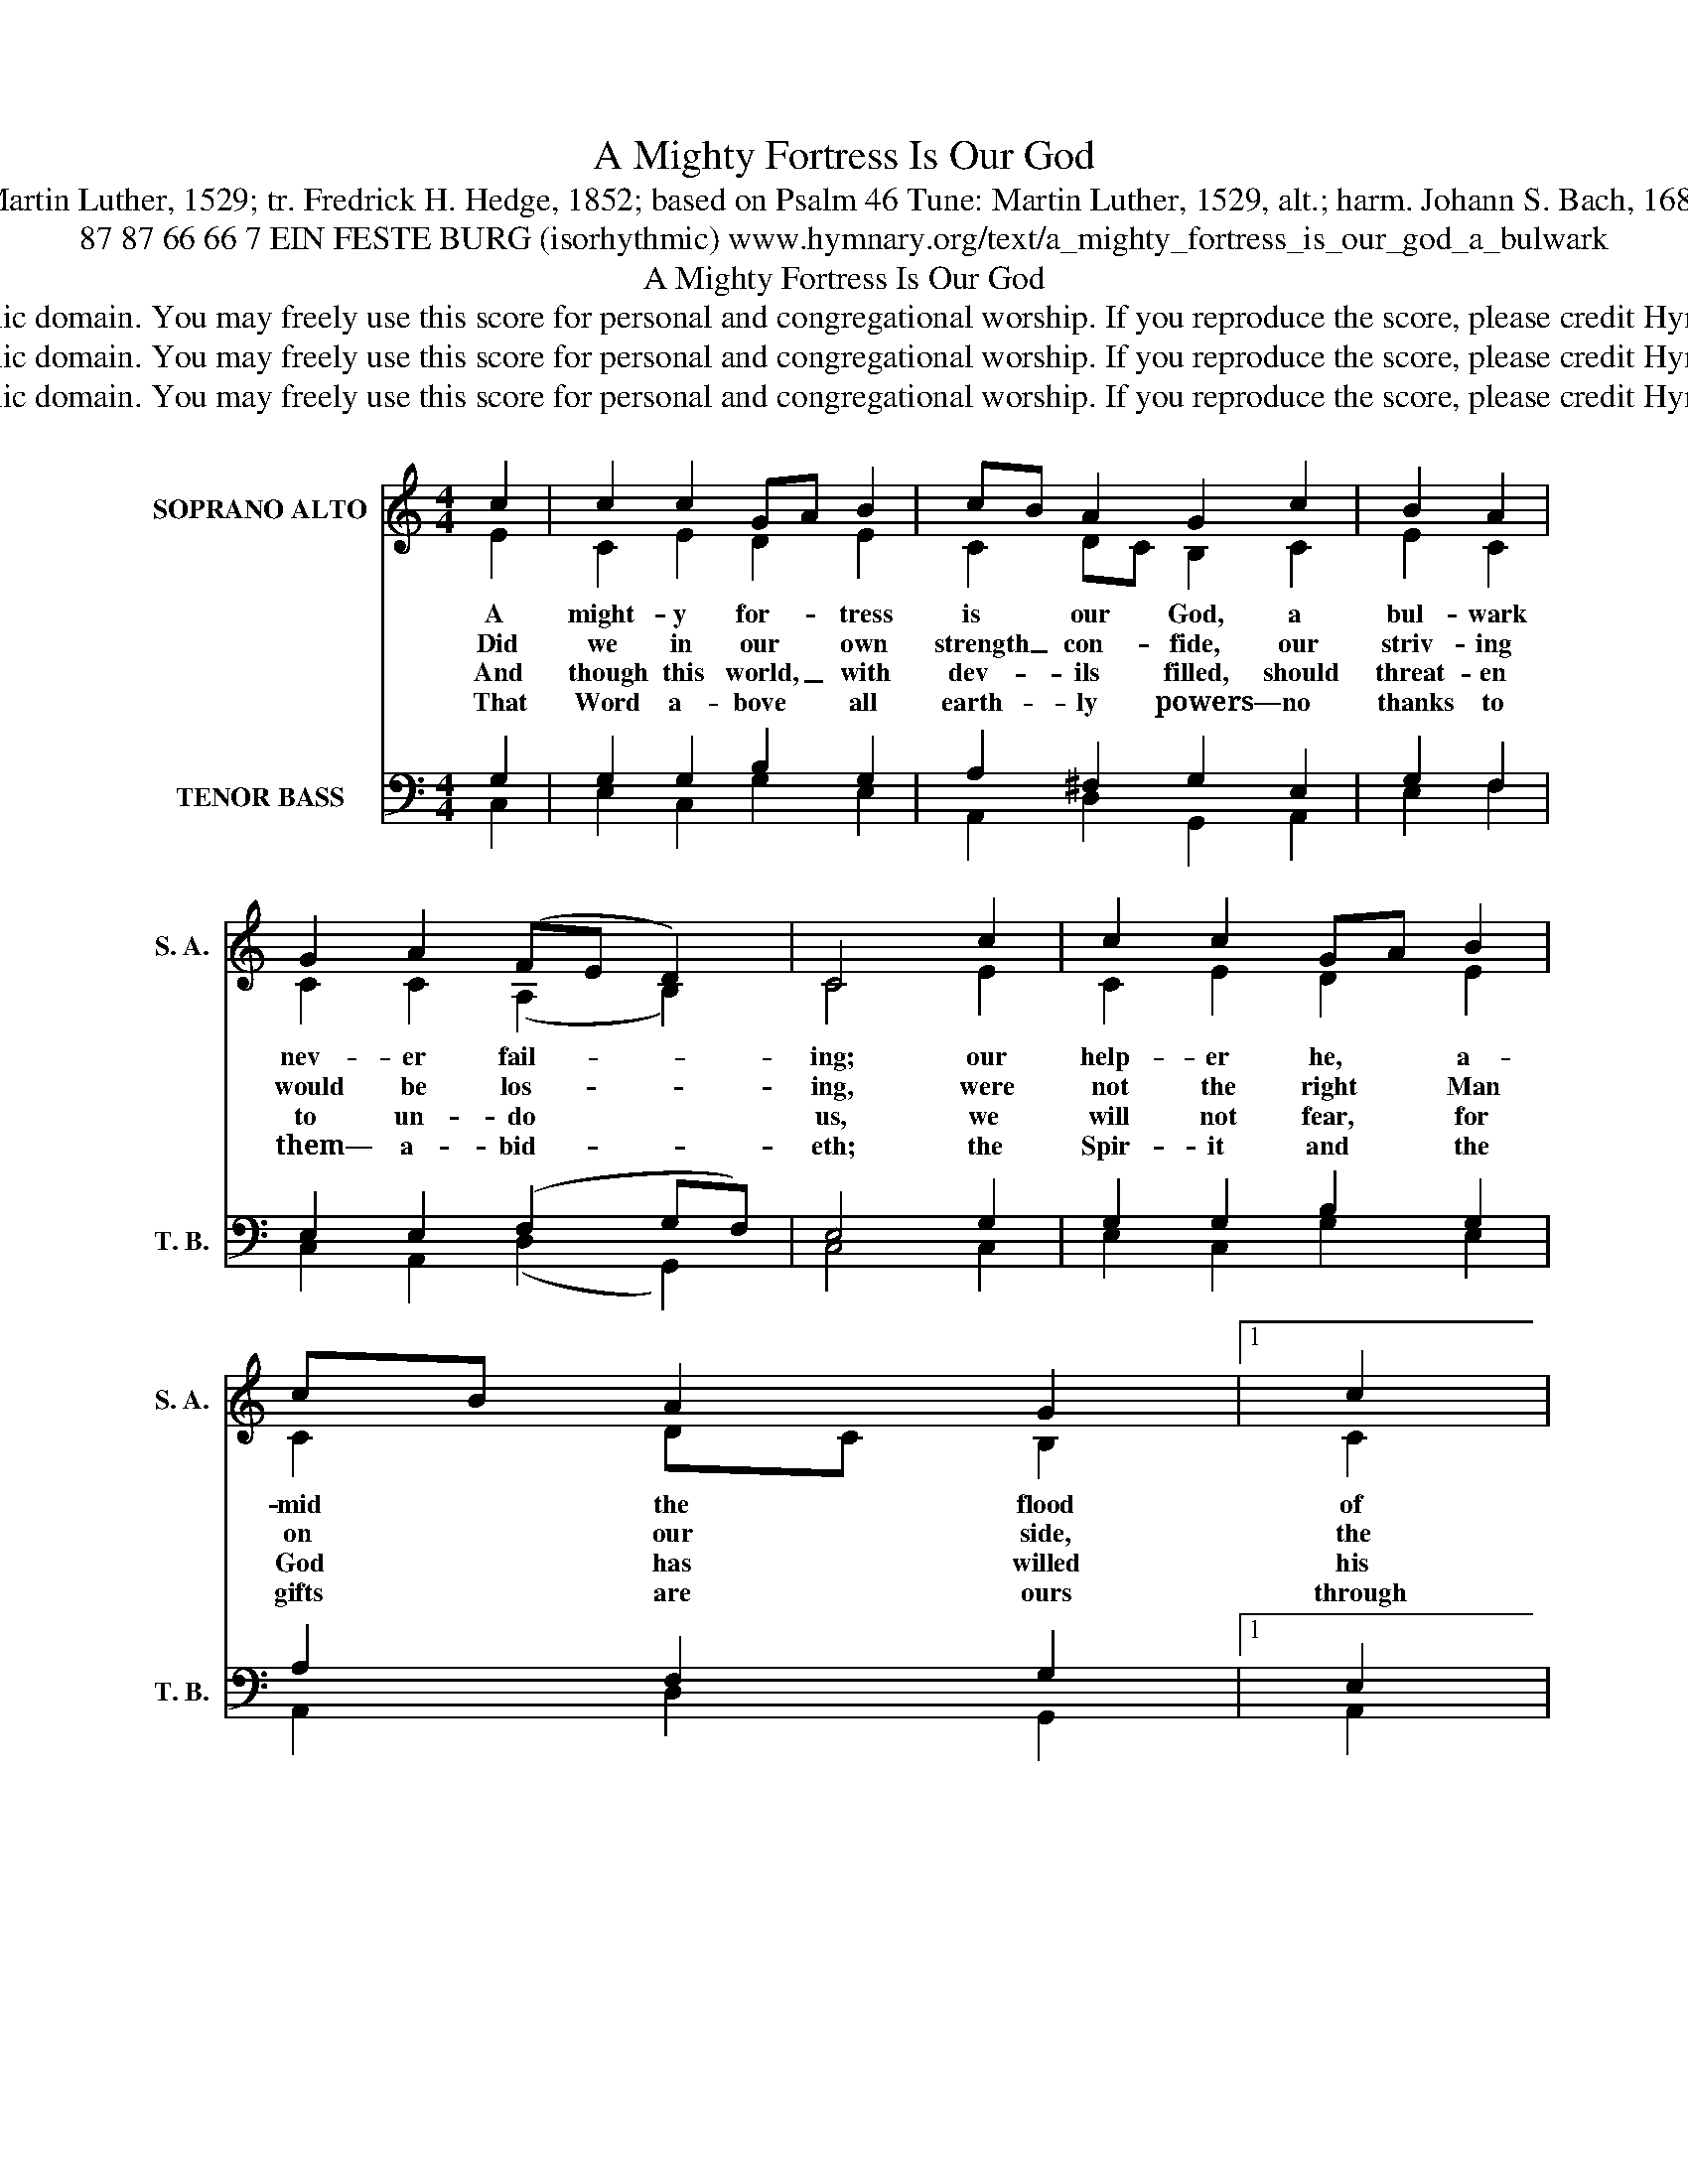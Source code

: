 X:1
T:A Mighty Fortress Is Our God
T:Text: Martin Luther, 1529; tr. Fredrick H. Hedge, 1852; based on Psalm 46 Tune: Martin Luther, 1529, alt.; harm. Johann S. Bach, 1685-1750
T:87 87 66 66 7 EIN FESTE BURG (isorhythmic) www.hymnary.org/text/a_mighty_fortress_is_our_god_a_bulwark
T:A Mighty Fortress Is Our God
T:This hymn is in the public domain. You may freely use this score for personal and congregational worship. If you reproduce the score, please credit Hymnary.org as the source. 
T:This hymn is in the public domain. You may freely use this score for personal and congregational worship. If you reproduce the score, please credit Hymnary.org as the source. 
T:This hymn is in the public domain. You may freely use this score for personal and congregational worship. If you reproduce the score, please credit Hymnary.org as the source. 
Z:This hymn is in the public domain. You may freely use this score for personal and congregational worship. If you reproduce the score, please credit Hymnary.org as the source.
%%score ( 1 2 ) ( 3 4 )
L:1/8
M:4/4
K:C
V:1 treble nm="SOPRANO ALTO" snm="S. A."
V:2 treble 
V:3 bass nm="TENOR BASS" snm="T. B."
V:4 bass 
V:1
 c2 | c2 c2 GA B2 | cB A2 G2 c2 | B2 A2 | G2 A2 (FE D2) | C4 c2 | c2 c2 GA B2 | cB A2 G2 |1 c2 | %9
w: A|might- y for- * tress|is * our God, a|bul- wark|nev- er fail- * *|ing; our|help- er he, * a-|mid * the flood|of|
w: Did|we in our * own|strength _ con- fide, our|striv- ing|would be los- * *|ing, were|not the right * Man|on * our side,|the|
w: And|though this world, _ with|dev- * ils filled, should|threat- en|to un- do * *|us, we|will not fear, * for|God * has willed|his|
w: That|Word a- bove * all|earth- * ly powers— no|thanks to|them— a- bid- * *|eth; the|Spir- it and * the|gifts * are ours|through|
 B2 A2 G2 A2 (FE D2) | C4 C2 | G2 A2 G2 ^F2 | G6 ||"^Page 2" C2 | G2 G2 A2 B2 | c6 B2 | %16
w: mor- tal ills pre- vail- * *|ing. For|still our an- cient|foe|does|seek to work us|woe; his|
w: Man of God's own choos- * *|ing. You|ask who that may|be?|Christ|Je- sus, it is|he; Lord|
w: truth to tri- umph through * *|us. The|prince of dark- ness|grim,|we|trem- ble not for|him; his|
w: him who with us sid- * *|eth. Let|goods and kin- dred|go,|this|mor- tal life al-|so; the|
 c2 B2 A2"^A Mighty Fortress Is Our God" A2 | G6 | A2 | A2 G2 A2 F2 | E6 c2 | B2 A2 G2 A2 (FE D2) | %22
w: craft and power are|great,|and|armed with cru- el|hate, on|earth is not his e- * *|
w: Sa- ba- oth his|name,|from|age to age the|same; and|he must win the bat- * *|
w: rage we can en-|dure,|for|lo! his doom is|sure; one|lit- tle word shall fell * *|
w: bod- y they may|kill:|God's|truth a- bid- eth|still; his|king- dom is for- ev- * *|
 C6 x6 |] %23
w: qual.|
w: tle.|
w: him.|
w: er!|
V:2
 E2 | C2 E2 D2 E2 | C2 DC B,2 C2 | E2 C2 | C2 C2 (A,2 B,2) | C4 E2 | C2 E2 D2 E2 | C2 DC B,2 |1 %8
 C2 | E2 C2 C2 C2 (A,2 B,2) | C4 C2 | E2 E2 D2 D2 | D6 || C2 | D2 E2 F2 F2 | E6 E2 | C2 D2 E2 DC | %17
 B,6 | D2 | C2 E2 E2 D2 | B,6 C2 | E2 C2 C2 C2 (A,2 B,2) | C6 x6 |] %23
V:3
 G,2 | G,2 G,2 B,2 G,2 | A,2 ^F,2 G,2 E,2 | G,2 F,2 | E,2 E,2 (F,2 G,F,) | E,4 G,2 | %6
 G,2 G,2 B,2 G,2 | A,2 F,2 G,2 |1 E,2 | G,2 F,2 E,2 E,2 (F,2 G,F,) | E,4 E,2 | G,2 C2 B,2 A,2 | %12
 B,6 || A,2 | G,2 C2 C2 D2 | C6 G,2 | A,2 G,2 G,2 ^F,2 | G,6 | =F,2 | A,2 C2 A,2 A,2 | ^G,6 A,2 | %21
 G,2 F,2 E,2 E,2 (F,2 G,F,) | E,6 x6 |] %23
V:4
 C,2 | E,2 C,2 G,2 E,2 | A,,2 D,2 G,,2 A,,2 | E,2 F,2 | C,2 A,,2 (D,2 G,,2) | C,4 C,2 | %6
 E,2 C,2 G,2 E,2 | A,,2 D,2 G,,2 |1 A,,2 | E,2 F,2 C,2 A,,2 (D,2 G,,2) | C,4 C,2 | %11
 C,2 A,,2 B,,C, D,2 | G,,6 || A,,2 | B,,2 C,2 F,E, D,2 | A,,6 E,2 | A,,2 B,,2 C,2 D,2 | G,,6 | %18
 D,2 | F,2 C,2 ^C,2 D,2 | E,6 A,,2 | E,2 F,2 C,2 A,,2 (D,2 G,,2) | C,6 x6 |] %23


